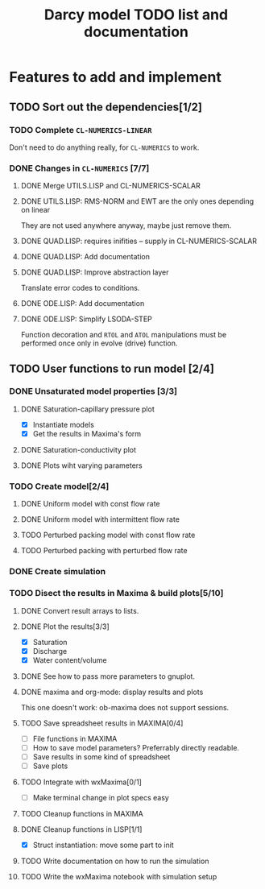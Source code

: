 #+TITLE: Darcy model TODO list and documentation

* Features to add and implement
** TODO Sort out the dependencies[1/2]
*** TODO Complete =CL-NUMERICS-LINEAR=
    Don't need to do anything really, for =CL-NUMERICS= to work.
*** DONE Changes in =CL-NUMERICS= [7/7]
**** DONE Merge UTILS.LISP and CL-NUMERICS-SCALAR
     CLOSED: [2017-06-28 Wed 13:37]
**** DONE UTILS.LISP: RMS-NORM and EWT are the only ones depending on linear
     CLOSED: [2017-06-28 Wed 13:37]
     They are not used anywhere anyway, maybe just remove them.
**** DONE QUAD.LISP: requires inifities -- supply in CL-NUMERICS-SCALAR
     CLOSED: [2017-06-28 Wed 13:37]
**** DONE QUAD.LISP: Add documentation
     CLOSED: [2017-06-28 Wed 13:48]
**** DONE QUAD.LISP: Improve abstraction layer
     CLOSED: [2017-07-01 Sat 22:30]
     Translate error codes to conditions.
**** DONE ODE.LISP: Add documentation
     CLOSED: [2017-06-28 Wed 13:56]
**** DONE ODE.LISP: Simplify LSODA-STEP
     CLOSED: [2017-07-03 Mon 09:09]
     Function decoration and =RTOL= and =ATOL= manipulations must be
     performed once only in evolve (drive) function.
** TODO User functions to run model [2/4]
*** DONE Unsaturated model properties [3/3]
**** DONE Saturation-capillary pressure plot
     CLOSED: [2017-06-29 Thu 00:23]
     - [X] Instantiate models
     - [X] Get the results in Maxima's form
**** DONE Saturation-conductivity plot
     CLOSED: [2017-06-29 Thu 00:24]
**** DONE Plots wiht varying parameters
     CLOSED: [2017-07-03 Mon 09:31]
*** TODO Create model[2/4]
**** DONE Uniform model with const flow rate
     CLOSED: [2017-06-30 Fri 13:18]
**** DONE Uniform model with intermittent flow rate
     CLOSED: [2017-07-03 Mon 09:30]
**** TODO Perturbed packing model with const flow rate
**** TODO Perturbed packing with perturbed flow rate
*** DONE Create simulation
    CLOSED: [2017-06-30 Fri 16:51]
*** TODO Disect the results in Maxima & build plots[5/10]
**** DONE Convert result arrays to lists.
     CLOSED: [2017-06-30 Fri 16:51]
**** DONE Plot the results[3/3]
     CLOSED: [2017-07-03 Mon 09:32]
     - [X] Saturation
     - [X] Discharge
     - [X] Water content/volume
**** DONE See how to pass more parameters to gnuplot.
     CLOSED: [2017-06-30 Fri 16:51]
**** DONE maxima and org-mode: display results and plots
     CLOSED: [2017-06-30 Fri 16:52]
     This one doesn't work: ob-maxima does not support sessions.
**** TODO Save spreadsheet results in MAXIMA[0/4]
     - [ ] File functions in MAXIMA
     - [ ] How to save model parameters? Preferrably directly
       readable.
     - [ ] Save results in some kind of spreadsheet
     - [ ] Save plots
**** TODO Integrate with wxMaxima[0/1]
     - [ ] Make terminal change in plot specs easy
**** TODO Cleanup functions in MAXIMA
**** DONE Cleanup functions in LISP[1/1]
     CLOSED: [2017-07-03 Mon 10:00]
     - [X] Struct instantiation: move some part to init
**** TODO Write documentation on how to run the simulation
**** TODO  Write the wxMaxima notebook with simulation setup
